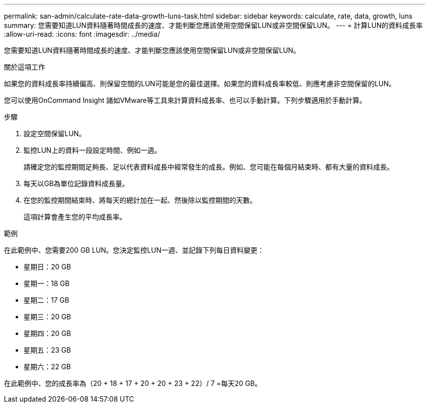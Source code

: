 ---
permalink: san-admin/calculate-rate-data-growth-luns-task.html 
sidebar: sidebar 
keywords: calculate, rate, data, growth, luns 
summary: 您需要知道LUN資料隨著時間成長的速度、才能判斷您應該使用空間保留LUN或非空間保留LUN。 
---
= 計算LUN的資料成長率
:allow-uri-read: 
:icons: font
:imagesdir: ../media/


[role="lead"]
您需要知道LUN資料隨著時間成長的速度、才能判斷您應該使用空間保留LUN或非空間保留LUN。

.關於這項工作
如果您的資料成長率持續偏高、則保留空間的LUN可能是您的最佳選擇。如果您的資料成長率較低、則應考慮非空間保留的LUN。

您可以使用OnCommand Insight 諸如VMware等工具來計算資料成長率、也可以手動計算。下列步驟適用於手動計算。

.步驟
. 設定空間保留LUN。
. 監控LUN上的資料一段設定時間、例如一週。
+
請確定您的監控期間足夠長、足以代表資料成長中經常發生的成長。例如、您可能在每個月結束時、都有大量的資料成長。

. 每天以GB為單位記錄資料成長量。
. 在您的監控期間結束時、將每天的總計加在一起、然後除以監控期間的天數。
+
這項計算會產生您的平均成長率。



.範例
在此範例中、您需要200 GB LUN。您決定監控LUN一週、並記錄下列每日資料變更：

* 星期日：20 GB
* 星期一：18 GB
* 星期二：17 GB
* 星期三：20 GB
* 星期四：20 GB
* 星期五：23 GB
* 星期六：22 GB


在此範例中、您的成長率為（20 + 18 + 17 + 20 + 20 + 23 + 22）/ 7 =每天20 GB。

